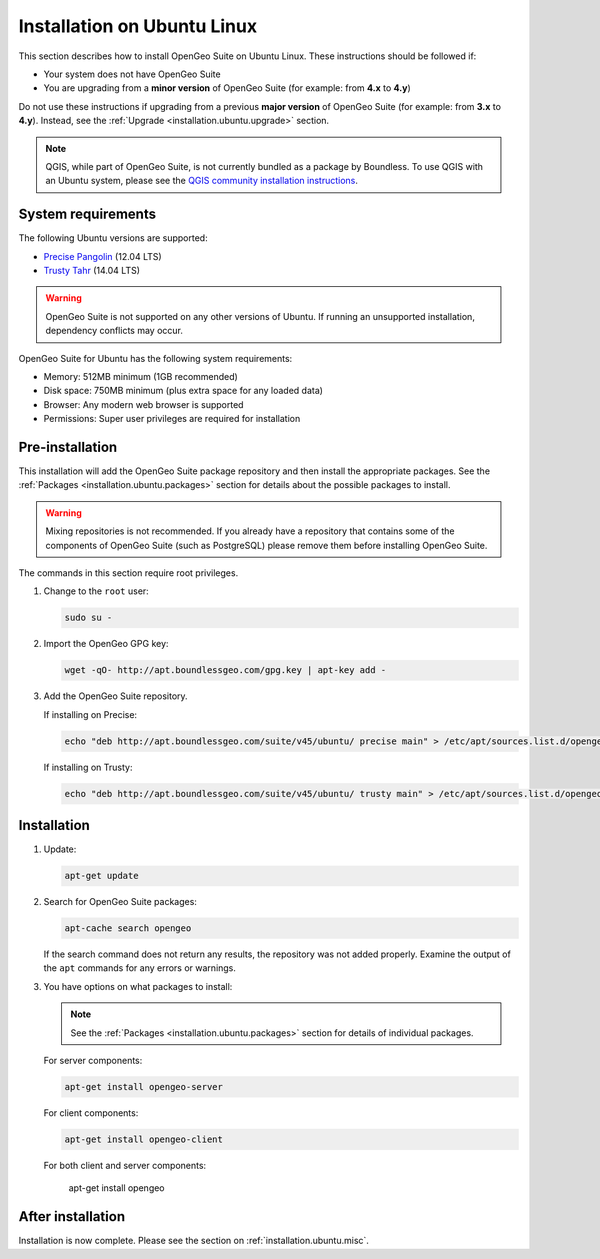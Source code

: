 .. _installation.ubuntu.install:

Installation on Ubuntu Linux
============================

This section describes how to install OpenGeo Suite on Ubuntu Linux. These instructions should be followed if:

* Your system does not have OpenGeo Suite
* You are upgrading from a **minor version** of OpenGeo Suite (for example: from **4.x** to **4.y**)

Do not use these instructions if upgrading from a previous **major version** of OpenGeo Suite (for example: from **3.x** to **4.y**). Instead, see the :ref:`Upgrade <installation.ubuntu.upgrade>` section.

.. note:: QGIS, while part of OpenGeo Suite, is not currently bundled as a package by Boundless. To use QGIS with an Ubuntu system, please see the `QGIS community installation instructions <https://www.qgis.org/en/site/forusers/download.html>`_.

System requirements
-------------------

The following Ubuntu versions are supported:

* `Precise Pangolin <http://releases.ubuntu.com/precise/>`_ (12.04 LTS)
* `Trusty Tahr <http://releases.ubuntu.com/trusty/>`_ (14.04 LTS)

.. warning::

   OpenGeo Suite is not supported on any other versions of Ubuntu. If running an unsupported installation, dependency conflicts may occur.

OpenGeo Suite for Ubuntu has the following system requirements:

* Memory: 512MB minimum (1GB recommended)
* Disk space: 750MB minimum (plus extra space for any loaded data)
* Browser: Any modern web browser is supported
* Permissions: Super user privileges are required for installation

Pre-installation
----------------

This installation will add the OpenGeo Suite package repository and then install the appropriate packages. See the :ref:`Packages <installation.ubuntu.packages>` section for details about the possible packages to install.

.. warning:: Mixing repositories is not recommended. If you already have a repository that contains some of the components of OpenGeo Suite (such as PostgreSQL) please remove them before installing OpenGeo Suite.

The commands in this section require root privileges. 

#. Change to the ``root`` user:

   .. code-block:: bash

      sudo su - 

#. Import the OpenGeo GPG key:

   .. code-block:: bash

      wget -qO- http://apt.boundlessgeo.com/gpg.key | apt-key add - 

#. Add the OpenGeo Suite repository.

   If installing on Precise:

   .. code-block:: bash

      echo "deb http://apt.boundlessgeo.com/suite/v45/ubuntu/ precise main" > /etc/apt/sources.list.d/opengeo.list

   If installing on Trusty:

   .. code-block:: bash

      echo "deb http://apt.boundlessgeo.com/suite/v45/ubuntu/ trusty main" > /etc/apt/sources.list.d/opengeo.list

Installation
------------

#. Update:

   .. code-block:: bash

      apt-get update

#. Search for OpenGeo Suite packages:

   .. code-block:: bash

      apt-cache search opengeo

   If the search command does not return any results, the repository was not added properly. Examine the output of the ``apt`` commands for any errors or warnings.

#. You have options on what packages to install:

   .. note::  See the :ref:`Packages <installation.ubuntu.packages>` section for details of individual packages.

   For server components:

   .. code-block:: bash

      apt-get install opengeo-server

   For client components:

   .. code-block:: bash

      apt-get install opengeo-client

   For both client and server components:

      apt-get install opengeo

After installation
------------------

Installation is now complete. Please see the section on :ref:`installation.ubuntu.misc`.

